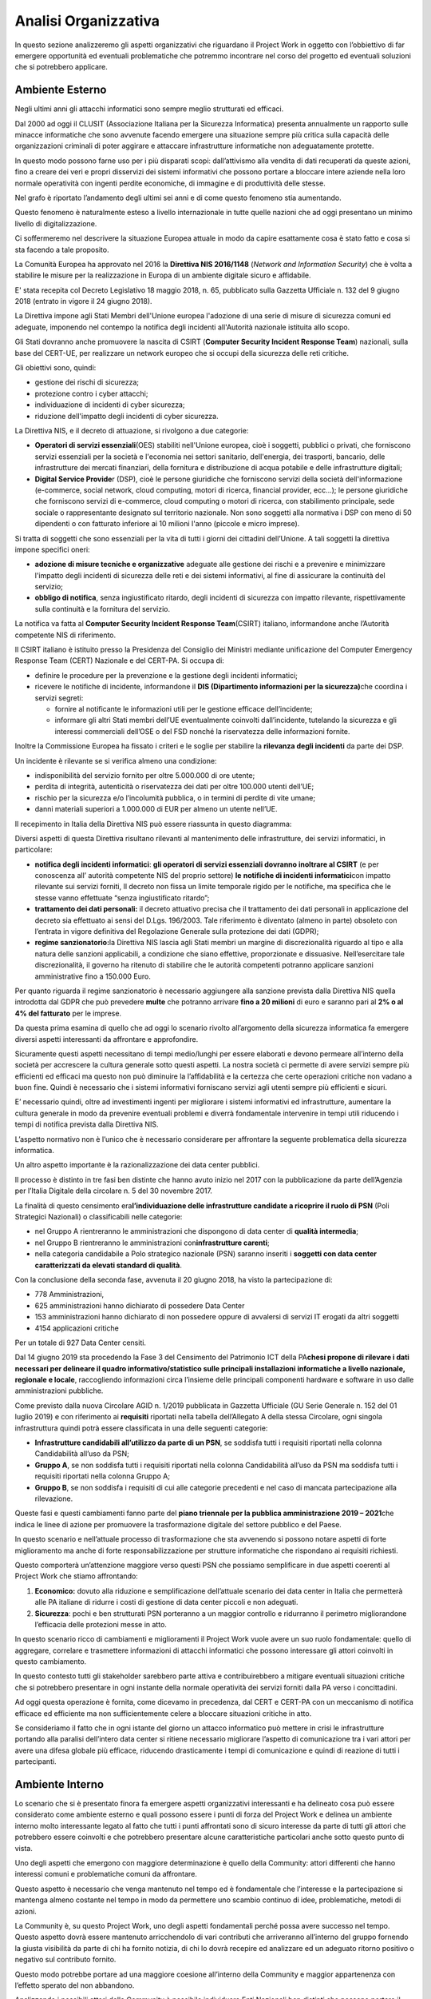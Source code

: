 =====================
Analisi Organizzativa
=====================

In questo sezione analizzeremo gli aspetti organizzativi che riguardano
il Project Work in oggetto con l’obbiettivo di far emergere opportunità
ed eventuali problematiche che potremmo incontrare nel corso del
progetto ed eventuali soluzioni che si potrebbero applicare.

Ambiente Esterno
----------------

Negli ultimi anni gli attacchi informatici sono sempre meglio
strutturati ed efficaci.

Dal 2000 ad oggi il CLUSIT (Associazione Italiana per la Sicurezza
Informatica) presenta annualmente un rapporto sulle minacce informatiche
che sono avvenute facendo emergere una situazione sempre più critica
sulla capacità delle organizzazioni criminali di poter aggirare e
attaccare infrastrutture informatiche non adeguatamente protette.

In questo modo possono farne uso per i più disparati scopi:
dall’attivismo alla vendita di dati recuperati da queste azioni, fino a
creare dei veri e propri disservizi dei sistemi informativi che possono
portare a bloccare intere aziende nella loro normale operatività con
ingenti perdite economiche, di immagine e di produttività delle stesse.

|image1|\ Nel grafo è riportato l’andamento degli ultimi sei anni e di
come questo fenomeno stia aumentando.

Questo fenomeno è naturalmente esteso a livello internazionale in tutte
quelle nazioni che ad oggi presentano un minimo livello di
digitalizzazione.

Ci soffermeremo nel descrivere la situazione Europea attuale in modo da
capire esattamente cosa è stato fatto e cosa si sta facendo a tale
proposito.

La Comunità Europea ha approvato nel 2016 la **Direttiva NIS 2016/1148**
(*Network and Information Security*) che è volta a stabilire le misure
per la realizzazione in Europa di un ambiente digitale sicuro e
affidabile.

E' stata recepita col Decreto Legislativo 18 maggio 2018, n. 65,
pubblicato sulla Gazzetta Ufficiale n. 132 del 9 giugno 2018 (entrato in
vigore il 24 giugno 2018).

La Direttiva impone agli Stati Membri dell'Unione europea l'adozione di
una serie di misure di sicurezza comuni ed adeguate, imponendo nel
contempo la notifica degli incidenti all'Autorità nazionale istituita
allo scopo.

Gli Stati dovranno anche promuovere la nascita di CSIRT (**Computer
Security Incident Response Team**) nazionali, sulla base del CERT-UE,
per realizzare un network europeo che si occupi della sicurezza delle
reti critiche.

Gli obiettivi sono, quindi:

-  gestione dei rischi di sicurezza;
-  protezione contro i cyber attacchi;
-  individuazione di incidenti di cyber sicurezza;
-  riduzione dell'impatto degli incidenti di cyber sicurezza.

La Direttiva NIS, e il decreto di attuazione, si rivolgono a due
categorie:

-  **Operatori di servizi essenziali**\ (OES) stabiliti nell'Unione
   europea, cioè i soggetti, pubblici o privati, che forniscono servizi
   essenziali per la società e l'economia nei settori sanitario,
   dell'energia, dei trasporti, bancario, delle infrastrutture dei
   mercati finanziari, della fornitura e distribuzione di acqua potabile
   e delle infrastrutture digitali;
-  **Digital Service Provide**\ r (DSP), cioè le persone giuridiche che
   forniscono servizi della società dell'informazione (e-commerce,
   social network, cloud computing, motori di ricerca, financial
   provider, ecc...); le persone giuridiche che forniscono servizi di
   e-commerce, cloud computing o motori di ricerca, con stabilimento
   principale, sede sociale o rappresentante designato sul territorio
   nazionale.
   Non sono soggetti alla normativa i DSP con meno di 50 dipendenti o
   con fatturato inferiore ai 10 milioni l'anno (piccole e micro
   imprese).

Si tratta di soggetti che sono essenziali per la vita di tutti i giorni
dei cittadini dell’Unione. A tali soggetti la direttiva impone specifici
oneri:

-  **adozione di misure tecniche e organizzative** adeguate alle
   gestione dei rischi e a prevenire e minimizzare l'impatto degli
   incidenti di sicurezza delle reti e dei sistemi informativi, al fine
   di assicurare la continuità del servizio;
-  **obbligo di notifica**, senza ingiustificato ritardo, degli
   incidenti di sicurezza con impatto rilevante, rispettivamente sulla
   continuità e la fornitura del servizio.

La notifica va fatta al **Computer Security Incident Response
Team**\ (CSIRT) italiano, informandone anche l’Autorità competente NIS
di riferimento.

Il CSIRT italiano è istituito presso la Presidenza del Consiglio dei
Ministri mediante unificazione del Computer Emergency Response Team
(CERT) Nazionale e del CERT-PA. Si occupa di:

-  definire le procedure per la prevenzione e la gestione degli
   incidenti informatici;

-  ricevere le notifiche di incidente, informandone il **DIS
   (Dipartimento informazioni per la sicurezza)**\ che coordina i
   servizi segreti:

   -  fornire al notificante le informazioni utili per le gestione
      efficace dell’incidente;
   -  informare gli altri Stati membri dell’UE eventualmente coinvolti
      dall’incidente, tutelando la sicurezza e gli interessi commerciali
      dell’OSE o del FSD nonché la riservatezza delle informazioni
      fornite.

Inoltre la Commissione Europea ha fissato i criteri e le soglie per
stabilire la **rilevanza degli incidenti** da parte dei DSP.

Un incidente è rilevante se si verifica almeno una condizione:

-  indisponibilità del servizio fornito per oltre 5.000.000 di ore
   utente;
-  perdita di integrità, autenticità o riservatezza dei dati per oltre
   100.000 utenti dell’UE;
-  rischio per la sicurezza e/o l’incolumità pubblica, o in termini di
   perdite di vite umane;
-  danni materiali superiori a 1.000.000 di EUR per almeno un utente
   nell’UE.

Il recepimento in Italia della Direttiva NIS può essere riassunta in
questo diagramma:

|image2|

Diversi aspetti di questa Direttiva risultano rilevanti al mantenimento
delle infrastrutture, dei servizi informatici, in particolare:

-  **notifica degli incidenti informatici**: **gli operatori di servizi
   essenziali dovranno inoltrare al CSIRT** (e per conoscenza all’
   autorità competente NIS del proprio settore) **le** **notifiche di
   incidenti informatici**\ con impatto rilevante sui servizi forniti,
   Il decreto non fissa un limite temporale rigido per le notifiche, ma
   specifica che le stesse vanno effettuate “senza ingiustificato
   ritardo”;
-  **trattamento dei dati personali:** il decreto attuativo precisa che
   il trattamento dei dati personali in applicazione del decreto sia
   effettuato ai sensi del D.Lgs. 196/2003. Tale riferimento è diventato
   (almeno in parte) obsoleto con l’entrata in vigore definitiva del
   Regolazione Generale sulla protezione dei dati (GDPR);
-  **regime sanzionatorio:**\ la Direttiva NIS lascia agli Stati membri
   un margine di discrezionalità riguardo al tipo e alla natura delle
   sanzioni applicabili, a condizione che siano effettive, proporzionate
   e dissuasive. Nell’esercitare tale discrezionalità, il governo ha
   ritenuto di stabilire che le autorità competenti potranno applicare
   sanzioni amministrative fino a 150.000 Euro.

Per quanto riguarda il regime sanzionatorio è necessario aggiungere alla
sanzione prevista dalla Direttiva NIS quella introdotta dal GDPR che può
prevedere **m\ ulte** che potranno arrivare **fino a 20 milioni** di
euro e saranno pari al **2% o al 4% del fatturato** per le imprese.

Da questa prima esamina di quello che ad oggi lo scenario rivolto
all’argomento della sicurezza informatica fa emergere diversi aspetti
interessanti da affrontare e approfondire.

Sicuramente questi aspetti necessitano di tempi medio/lunghi per essere
elaborati e devono permeare all’interno della società per accrescere la
cultura generale sotto questi aspetti. La nostra società ci permette di
avere servizi sempre più efficienti ed efficaci ma questo non può
diminuire la l’affidabilità e la certezza che certe operazioni critiche
non vadano a buon fine. Quindi è necessario che i sistemi informativi
forniscano servizi agli utenti sempre più efficienti e sicuri.

E’ necessario quindi, oltre ad investimenti ingenti per migliorare i
sistemi informativi ed infrastrutture, aumentare la cultura generale in
modo da prevenire eventuali problemi e diverrà fondamentale intervenire
in tempi utili riducendo i tempi di notifica prevista dalla Direttiva
NIS.

L’aspetto normativo non è l’unico che è necessario considerare per
affrontare la seguente problematica della sicurezza informatica.

Un altro aspetto importante è la razionalizzazione dei data center
pubblici.

Il processo è distinto in tre fasi ben distinte che hanno avuto inizio
nel 2017 con la pubblicazione da parte dell’Agenzia per l’Italia
Digitale della circolare n. 5 del 30 novembre 2017.

La finalità di questo censimento era\ **l’individuazione delle
infrastrutture candidate a ricoprire il ruolo di PSN** (Poli Strategici
Nazionali) o classificabili nelle categorie:

-  nel Gruppo A rientreranno le amministrazioni che dispongono di data
   center di **qualità intermedia**;
-  nel Gruppo B rientreranno le amministrazioni con\ **infrastrutture
   carenti**;
-  nella categoria candidabile a Polo strategico nazionale (PSN) saranno
   inseriti i **soggetti con data center caratterizzati da elevati
   standard di qualità**.

Con la conclusione della seconda fase, avvenuta il 20 giugno 2018, ha
visto la partecipazione di:

-  778 Amministrazioni,
-  625 amministrazioni hanno dichiarato di possedere Data Center
-  153 amministrazioni hanno dichiarato di non possedere oppure di
   avvalersi di servizi IT erogati da altri soggetti
-  4154 applicazioni critiche

Per un totale di 927 Data Center censiti.

Dal 14 giugno 2019 sta procedendo la Fase 3 del Censimento del
Patrimonio ICT della PA\ **che\ si propone di rilevare i dati necessari
per delineare il quadro informativo/statistico sulle principali
installazioni informatiche a livello nazionale, regionale e locale**,
raccogliendo informazioni circa l’insieme delle principali componenti
hardware e software in uso dalle amministrazioni pubbliche.

Come previsto dalla nuova Circolare AGID n. 1/2019 pubblicata in
Gazzetta Ufficiale (GU Serie Generale n. 152 del 01 luglio 2019) e con
riferimento ai **requisiti** riportati nella tabella dell’Allegato A
della stessa Circolare, ogni singola infrastruttura quindi potrà essere
classificata in una delle seguenti categorie:

-  **Infrastrutture candidabili all’utilizzo da parte di un PSN**, se
   soddisfa tutti i requisiti riportati nella colonna Candidabilità
   all’uso da PSN;
-  **Gruppo A**, se non soddisfa tutti i requisiti riportati nella
   colonna Candidabilità all’uso da PSN ma soddisfa tutti i requisiti
   riportati nella colonna Gruppo A;
-  **Gruppo B**, se non soddisfa i requisiti di cui alle categorie
   precedenti e nel caso di mancata partecipazione alla rilevazione.

Queste fasi e questi cambiamenti fanno parte del **piano triennale per
la pubblica amministrazione 2019 – 2021**\ che indica le linee di azione
per promuovere la trasformazione digitale del settore pubblico e del
Paese.

In questo scenario e nell’attuale processo di trasformazione che sta
avvenendo si possono notare aspetti di forte miglioramento ma anche di
forte responsabilizzazione per strutture informatiche che rispondano ai
requisiti richiesti.

Questo comporterà un’attenzione maggiore verso questi PSN che possiamo
semplificare in due aspetti coerenti al Project Work che stiamo
affrontando:

1. **Economico:** dovuto alla riduzione e semplificazione dell’attuale
   scenario dei data center in Italia che permetterà alle PA italiane di
   ridurre i costi di gestione di data center piccoli e non adeguati.
2. **Sicurezza**: pochi e ben strutturati PSN porteranno a un maggior
   controllo e ridurranno il perimetro migliorandone l’efficacia delle
   protezioni messe in atto.

In questo scenario ricco di cambiamenti e miglioramenti il Project Work
vuole avere un suo ruolo fondamentale: quello di aggregare, correlare e
trasmettere informazioni di attacchi informatici che possono interessare
gli attori coinvolti in questo cambiamento.

In questo contesto tutti gli stakeholder sarebbero parte attiva e
contribuirebbero a mitigare eventuali situazioni critiche che si
potrebbero presentare in ogni instante della normale operatività dei
servizi forniti dalla PA verso i concittadini.

Ad oggi questa operazione è fornita, come dicevamo in precedenza, dal
CERT e CERT-PA con un meccanismo di notifica efficace ed efficiente ma
non sufficientemente celere a bloccare situazioni critiche in atto.

Se consideriamo il fatto che in ogni istante del giorno un attacco
informatico può mettere in crisi le infrastrutture portando alla
paralisi dell’intero data center si ritiene necessario migliorare
l’aspetto di comunicazione tra i vari attori per avere una difesa
globale più efficace, riducendo drasticamente i tempi di comunicazione e
quindi di reazione di tutti i partecipanti.

Ambiente Interno
----------------

Lo scenario che si è presentato finora fa emergere aspetti organizzativi
interessanti e ha delineato cosa può essere considerato come ambiente
esterno e quali possono essere i punti di forza del Project Work e
delinea un ambiente interno molto interessante legato al fatto che tutti
i punti affrontati sono di sicuro interesse da parte di tutti gli attori
che potrebbero essere coinvolti e che potrebbero presentare alcune
caratteristiche particolari anche sotto questo punto di vista.

Uno degli aspetti che emergono con maggiore determinazione è quello
della Community: attori differenti che hanno interessi comuni e
problematiche comuni da affrontare.

Questo aspetto è necessario che venga mantenuto nel tempo ed è
fondamentale che l’interesse e la partecipazione si mantenga almeno
costante nel tempo in modo da permettere uno scambio continuo di idee,
problematiche, metodi di azioni.

La Community è, su questo Project Work, uno degli aspetti fondamentali
perché possa avere successo nel tempo. Questo aspetto dovrà essere
mantenuto arricchendolo di vari contributi che arriveranno all’interno
del gruppo fornendo la giusta visibilità da parte di chi ha fornito
notizia, di chi lo dovrà recepire ed analizzare ed un adeguato ritorno
positivo o negativo sul contributo fornito.

Questo modo potrebbe portare ad una maggiore coesione all’interno della
Community e maggior appartenenza con l’effetto sperato del non
abbandono.

Analizzando i possibili attori della Community è possibile individuare
Enti Nazionali ben distinti che possono portare il loro contributo alla
riuscita del progetto, ad esempio: PSN, Ministero dell’informazione,
Agid, CERT, CERT-PA, Polizia Postale di Stato.

Da questo breve elenco, che non vuole considerarsi esaustivo, emerge una
situazione molto eterogenea di come questi attori sono strutturati al
loro interno e nei loro processi, e si rende necessario quindi pensare
ad un modello di governo dell’intero Project Work che non abbia la
presunzione di entrare nel merito di ogni singola realtà ma che possa
portare a termine gli obiettivi preposti mantenendo il più possibile la
coerenza con le modalità esistenti ad oggi all’interno della singola
struttura.

Per la grande maggioranza tutti gli attori della Community avranno una
propria struttura non solo organizzativa, di processo ma anche di propri
sistemi informativi che ad oggi li supportino nelle loro attività.

Struttura Organizzativa
-----------------------

Una struttura divisionale integrata è di fatto lo schema classico che
più si addice a questa analisi di contesto:

-  **Azienda**: parliamo dell’intera Nazione coinvolta e di fatto
   potremmo considerare come una sola e grande azienda;
-  **Ambiente**: visti i cambiamenti in atto possiamo considerare
   l’ambiente dinamico e complesso;
-  **Raggruppamento**: sicuramente una specializzazione degli output
   forniti e insita all’interno della struttura coinvolta;
-  **Livelli gerarchici**: saranno previsti quattro livelli gerarchici:
   Direzione Generale, Direzione di business; Direzioni di funzioni;
   Unità operative.
-  **Accentramento/Decentramento**: è necessario un’autonomia e delega
   totale alle direzioni di Business e un accentramento al vertice per
   decisioni strategiche e allocazioni di risorse.
-  **Formalizzazione**: è di fatto molto sviluppata all’interno delle
   divisioni ma sarà necessario spostare questo aspetto anche a livelli
   più alti per aumentare e mantenere uno standard qualitativo molto
   alto.
-  **Organi di staff:** necessario maggiori approfondimenti.
-  **Sistemi Operativi**: sarà necessario sviluppare un sistema
   informativo per mantenere un coordinamento sulle attività.

I punti di forza di questa struttura sono sicuramente: la gestione
integrata e unitaria del business, una maggior rapidità dei processi
decisionali e una maggior risposta ai cambiamenti in un ambiente in
continua evoluzione coadiuvata da una flessibilità strategica nella
definizione del business.

I punti deboli su cui sarà necessario intervenire con maggior controllo
potrebbero essere quello dell’orientamento all’efficienza che però
potrebbero essere irrisori nel caso di molta coesione e partecipazione
della Community.

Gli altri punti di debolezza che si potrebbero presentare con questa
tipo di struttura, sono:

-  Perdita di economia di scala e di specializzazione
-  Rivalità conflittualità inter-divisionali
-  Eccessivo orientamento al raggiungimento di performance di breve
   periodo

Sono da considerarsi poco rilevanti per come questo progetto dovrà
portare a compimento il risultato previsto. L’ambiente infatti non è
assolutamente quello di una grande azienda orientata agli utili ma sarà
quello di mettere a fattor comune l’esperienza di tutti gli attori per
un obiettivo comune e, quindi, i tre aspetti sopra elencati possono
essere per il momento considerati come non critici.

Uno degli aspetti critici che invece dovranno essere tenuti sotto
controllo e sicuramente l’aspetto del coordinamento che dovrà
preoccuparsi di mantenere viva la Community, suddividendo i compiti e le
attività tra gli attori coinvolti definendo processi idonei sia in fase
di raccolta requisiti che di realizzazione di un Security Information
and Event Management (SIEM) a livello nazionale.

Una rappresentazione iniziale dell’organigramma aziendale è riportata
nel grafico sottostante:

|image3|

.. _section-1:

.. _section-2:

.. _section-3:

Mission
-------

Il project work ha come obbiettivo l’integrazione di eventi di sicurezza
che ogni infrastruttura partecipante al progetto possa fornire
permettendo così che ogni attore diventi fornitore dei propri eventi che
potranno essere consumati dagli attori restanti. Questo permetterà un
accrescimento da parte di tutti sull’apprendimento e sulle modalità di
gestione di eventi critici creando una base di conoscenza noto a tutti e
porterà alla definizione di standard comportamentali per la risoluzione
di problematiche legate al mondo della cybersecurity.

Sarà necessario sviluppare una sovra infrastruttura il cui scopo
principale sarà quello di armonizzare e velocizzare la comunicazione tra
gli attori condividendo gli eventi critici per renderli immediatamente
utili ai partecipanti.

Questa infrastruttura vuole migliorare alcune problematiche che
riguarderanno in particolare:

-  incrementare l’efficacia delle comunicazioni tra strutture critiche;
-  incremento della conoscenza sulla sicurezza informatica;
-  armonizzazione di processi tra enti;
-  abbattimento di costi nel gestire problematiche di sicurezza
   informatiche;
-  permettere agli attori di diventare parti attive nell’individuazione
   e risoluzione di aspetti di sicurezza informatica;
-  confrontarsi con altre realtà per capire come risolvere una nuova
   problematica e condividerla.

Strategia corporate
~~~~~~~~~~~~~~~~~~~

La quasi totalità delle aziende nazionali, per il momento possiamo
limitarci al nostro perimetro ma in realtà potremmo tranquillamente
estenderlo a quelle internazionali, stanno approcciando il problema
della sicurezza informatica con grande apprensione e ancor poca
dimestichezza.

E’ continua la ricerca di personale specializzato in questo ambito così
vasto e in continua crescita. Sicuramente argomenti così impattanti e
con poca cultura sono di grande preoccupazione per tutte le aziende che
trattano prodotti e servizi basati su sistemi informativi.

Sia per etica aziendale che per effetto di ingenti multe si rende
necessario adeguare la propria infrastruttura e limitare quanto più
possibile i danni che potrebbero essere causati da un eventuale attacco
informatico.

Il settore in cui andiamo ad operare è di fatto un settore dove la
richiesta di protezione è alta e quindi l’interesse è elevato.

Essendo un argomento di interesse comune sarà necessario veicolare e
promuovere l’iniziativa verso la più ampia platea possibile.

Strategia di business
~~~~~~~~~~~~~~~~~~~~~

Il coinvolgimento di un’ampia platea darà la possibilità di recepire la
maggior parte di casi d’uso possibile che permetteranno di creare uno
strumento informatico atto a coprire la le esigenze raccolte.

La creazione di un Sistema Informativo Open Source atto a raccogliere e
condividere problematiche sull’argomento, porterà diversi vantaggi:

-  condivisione della conoscenza sull’argomento;
-  condivisione di risorse umane;
-  condivisione di obbiettivi comuni;
-  riduzione di costi;
-  standardizzazione di processi complessi;

Su questi punti è necessario elaborare una strategia che mantenga nel
lungo periodo la possibilità di mantenere il progetto dal punto di vista
di esigenze, performance e interesse.

Si dovrà puntare alla formazione e al supporto nell’uso e installazione
del sistema informativo e proporre servizi di controllo e monitoraggio
in caso in cui si abbia a che fare con un cliente finale che abbia
necessità di essere protetto ma non abbia personale preparato o adeguato
a farlo.

Essendo di interesse nazionale andrà vagliata la possibilità di avere
incentivi statali o condizioni di sottoscrizione, utili a mantenere nel
tempo la Community, le infrastrutture e il software necessario a gestire
questo progetto.

Strategia funzionale
~~~~~~~~~~~~~~~~~~~~

Essendo l’argomento e l’ambiente esterno molto complessi è necessario
coordinare le attività fin dall’inizio e ogni aspetto decisionale andrà
vagliato, approvato e controllato.

Sarà necessario avere una unità dedicata a questo aspetto che dovrà
svolgere principalmente i compiti di cui sopra.

Sarà necessario un gruppo in grado di espandere e cogliere l’esigenza da
parte di nuovi partner e promuovere le attività svolte fino a quel
momento e dovrà promuovere la roadmap delle attività svolte e che si
dovranno svolgere.

E’ opportuno che queste attività vengano gestite sia da un punto
commerciale che economico mantenendo il controllo dei costi e ricavi che
si avranno durante le fasi del progetto e si prevederà un gruppo a
gestire questi aspetti.

Le singole unità organizzative potranno dividersi in diverse tipologie
di attività definite preliminarmente e potranno esserci unità
organizzative atte allo sviluppo e progettazione della soluzione e altre
dedicate a fasi di test e collaudo.

A causa delle peculiarità della soluzione e dei dati trattati sarà
necessario dare enfasi alle sezioni di test e collaudo garantendo nel
tempo la trasparenza dei risultati ottenuti e aumentando la fiducia
verso il cliente finale.

Naturalmente le strategie di alto livello saranno gestite dalla
direzione generale.

.. |image1| image:: immagini/1000000000000300000001B012DB9774AD3657B9.jpg
   :width: 17cm
   :height: 9.562cm
.. |image2| image:: immagini/10000000000006290000049FE24F4713C77950D3.jpg
   :width: 14.626cm
   :height: 10.971cm
.. |image3| image:: immagini/10003DCE0001FFE00001800019F36F495E205B5B.png
   :width: 16.013cm
   :height: 12.012cm
